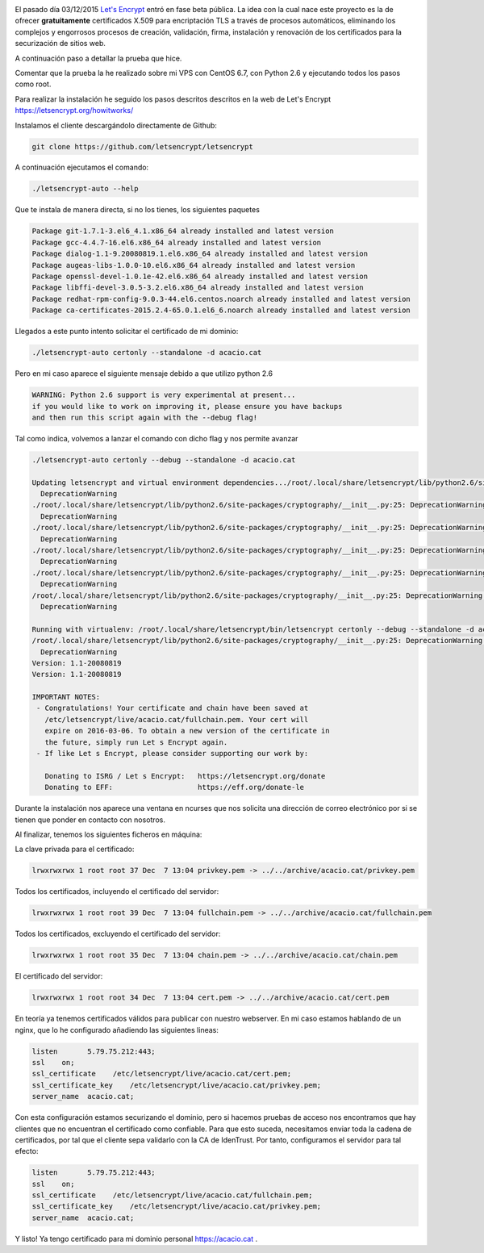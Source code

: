 .. title: Probando Let's Encrypt: certificados SSL para todos!
.. author: David Acacio
.. slug: laboratorio_lets_encrypt
.. date: 2015/12/23 16:30
.. tags: Laboratorio,Let's Encrypt

.. image:: https://cloud.githubusercontent.com/assets/2761032/12018247/c3198b70-ad60-11e5-8736-57bd99ad0ca3.png
   :alt: Lets Encrypt
   :align: left
   :width: 120px
   :height: 120px

El pasado día 03/12/2015 `Let's Encrypt <https://letsencrypt.org/>`_ entró en fase beta pública. La idea con la cual nace este proyecto es la de ofrecer **gratuitamente** certificados X.509 para encriptación TLS a través de procesos automáticos, eliminando los complejos y engorrosos procesos de creación, validación, firma, instalación y renovación de los certificados para la securización de sitios web.

A continuación paso a detallar la prueba que hice.

.. TEASER_END

Comentar que la prueba la he realizado sobre mi VPS con CentOS 6.7, con Python 2.6 y ejecutando todos los pasos como root.

Para realizar la instalación he seguido los pasos descritos descritos en la web de Let\'s Encrypt https://letsencrypt.org/howitworks/ 

Instalamos el cliente descargándolo directamente de Github:

.. code-block:: bash

	git clone https://github.com/letsencrypt/letsencrypt

A continuación ejecutamos el comando:

.. code-block:: bash

	./letsencrypt-auto --help
 
Que te instala de manera directa, si no los tienes, los siguientes paquetes

.. code-block:: bash

	Package git-1.7.1-3.el6_4.1.x86_64 already installed and latest version
	Package gcc-4.4.7-16.el6.x86_64 already installed and latest version
	Package dialog-1.1-9.20080819.1.el6.x86_64 already installed and latest version
	Package augeas-libs-1.0.0-10.el6.x86_64 already installed and latest version
	Package openssl-devel-1.0.1e-42.el6.x86_64 already installed and latest version
	Package libffi-devel-3.0.5-3.2.el6.x86_64 already installed and latest version
	Package redhat-rpm-config-9.0.3-44.el6.centos.noarch already installed and latest version
	Package ca-certificates-2015.2.4-65.0.1.el6_6.noarch already installed and latest version

Llegados a este punto intento solicitar el certificado de mi dominio:

.. code-block:: bash

	./letsencrypt-auto certonly --standalone -d acacio.cat

Pero en mi caso aparece el siguiente mensaje debido a que utilizo python 2.6

.. code-block:: bash

	WARNING: Python 2.6 support is very experimental at present...
	if you would like to work on improving it, please ensure you have backups
	and then run this script again with the --debug flag!

Tal como indica, volvemos a lanzar el comando con dicho flag y nos permite avanzar

.. code-block:: bash

	./letsencrypt-auto certonly --debug --standalone -d acacio.cat

	Updating letsencrypt and virtual environment dependencies.../root/.local/share/letsencrypt/lib/python2.6/site-packages/cryptography/__init__.py:25: DeprecationWarning: Python 2.6 is no longer supported by the Python core team, please upgrade your Python.
	  DeprecationWarning
	./root/.local/share/letsencrypt/lib/python2.6/site-packages/cryptography/__init__.py:25: DeprecationWarning: Python 2.6 is no longer supported by the Python core team, please upgrade your Python.
	  DeprecationWarning
	./root/.local/share/letsencrypt/lib/python2.6/site-packages/cryptography/__init__.py:25: DeprecationWarning: Python 2.6 is no longer supported by the Python core team, please upgrade your Python.
	  DeprecationWarning
	./root/.local/share/letsencrypt/lib/python2.6/site-packages/cryptography/__init__.py:25: DeprecationWarning: Python 2.6 is no longer supported by the Python core team, please upgrade your Python.
	  DeprecationWarning
	./root/.local/share/letsencrypt/lib/python2.6/site-packages/cryptography/__init__.py:25: DeprecationWarning: Python 2.6 is no longer supported by the Python core team, please upgrade your Python.
	  DeprecationWarning
	/root/.local/share/letsencrypt/lib/python2.6/site-packages/cryptography/__init__.py:25: DeprecationWarning: Python 2.6 is no longer supported by the Python core team, please upgrade your Python.
	  DeprecationWarning

	Running with virtualenv: /root/.local/share/letsencrypt/bin/letsencrypt certonly --debug --standalone -d acacio.cat
	/root/.local/share/letsencrypt/lib/python2.6/site-packages/cryptography/__init__.py:25: DeprecationWarning: Python 2.6 is no longer supported by the Python core team, please upgrade your Python.
	  DeprecationWarning
	Version: 1.1-20080819
	Version: 1.1-20080819

	IMPORTANT NOTES:
	 - Congratulations! Your certificate and chain have been saved at
	   /etc/letsencrypt/live/acacio.cat/fullchain.pem. Your cert will
	   expire on 2016-03-06. To obtain a new version of the certificate in
	   the future, simply run Let s Encrypt again.
	 - If like Let s Encrypt, please consider supporting our work by:

	   Donating to ISRG / Let s Encrypt:   https://letsencrypt.org/donate
	   Donating to EFF:                    https://eff.org/donate-le


Durante la instalación nos aparece una ventana en ncurses que nos solicita una dirección de correo electrónico por si se tienen que ponder en contacto con nosotros.
	   
Al finalizar, tenemos los siguientes ficheros en máquina:

La clave privada para el certificado:

.. code-block:: bash

	lrwxrwxrwx 1 root root 37 Dec  7 13:04 privkey.pem -> ../../archive/acacio.cat/privkey.pem

Todos los certificados, incluyendo el certificado del servidor:

.. code-block:: bash

	lrwxrwxrwx 1 root root 39 Dec  7 13:04 fullchain.pem -> ../../archive/acacio.cat/fullchain.pem
	
Todos los certificados, excluyendo el certificado del servidor:

.. code-block:: bash

	lrwxrwxrwx 1 root root 35 Dec  7 13:04 chain.pem -> ../../archive/acacio.cat/chain.pem

El certificado del servidor:

.. code-block:: bash

	lrwxrwxrwx 1 root root 34 Dec  7 13:04 cert.pem -> ../../archive/acacio.cat/cert.pem

En teoría ya tenemos certificados válidos para publicar con nuestro webserver. En mi caso estamos hablando de un nginx, que lo he configurado añadiendo las siguientes lineas:
	
.. code-block:: nginx

        listen       5.79.75.212:443;
        ssl    on;
        ssl_certificate    /etc/letsencrypt/live/acacio.cat/cert.pem;
        ssl_certificate_key    /etc/letsencrypt/live/acacio.cat/privkey.pem;
        server_name  acacio.cat;

Con esta configuración estamos securizando el dominio, pero si hacemos pruebas de acceso nos encontramos que hay clientes que no encuentran el certificado como confiable. Para que esto suceda, necesitamos enviar toda la cadena de certificados, por tal que el cliente sepa validarlo con la CA de IdenTrust. Por tanto, configuramos el servidor para tal efecto:

.. code-block:: nginx

        listen       5.79.75.212:443;
        ssl    on;
        ssl_certificate    /etc/letsencrypt/live/acacio.cat/fullchain.pem;
        ssl_certificate_key    /etc/letsencrypt/live/acacio.cat/privkey.pem;
        server_name  acacio.cat;


Y listo! Ya tengo certificado para mi dominio personal https://acacio.cat . 

